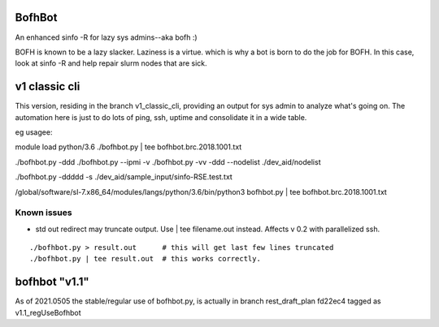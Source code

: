 

BofhBot
=======

An enhanced sinfo -R for lazy sys admins--aka bofh :)

BOFH is known to be a lazy slacker.
Laziness is a virtue.  which is why a bot is born to do the job for BOFH.
In this case, look at sinfo -R and help repair slurm nodes that are sick.

v1 classic cli
==============

This version, residing in the branch v1_classic_cli, 
providing an output for sys admin to analyze what's going on.
The automation here is just to do lots of ping, ssh, uptime and consolidate it in a wide table.

eg usagee:

module load python/3.6
./bofhbot.py | tee bofhbot.brc.2018.1001.txt

./bofhbot.py -ddd 
./bofhbot.py --ipmi -v 
./bofhbot.py -vv -ddd --nodelist ./dev_aid/nodelist

./bofhbot.py -ddddd -s ./dev_aid/sample_input/sinfo-RSE.test.txt


/global/software/sl-7.x86_64/modules/langs/python/3.6/bin/python3   bofhbot.py | tee bofhbot.brc.2018.1001.txt



.. figure:: doc/bofhbot_screenshot2.png
        :align: center
        :alt: bofhbot output screenshot


Known issues
------------

* std out redirect may truncate output.  Use | tee filename.out instead.  Affects v 0.2 with parallelized ssh.

::

  ./bofhbot.py > result.out      # this will get last few lines truncated
  ./bofhbot.py | tee result.out  # this works correctly.


bofhbot "v1.1"
==============

As of 2021.0505
the stable/regular use of bofhbot.py, is actually in 
branch rest_draft_plan fd22ec4 tagged as v1.1_regUseBofhbot


